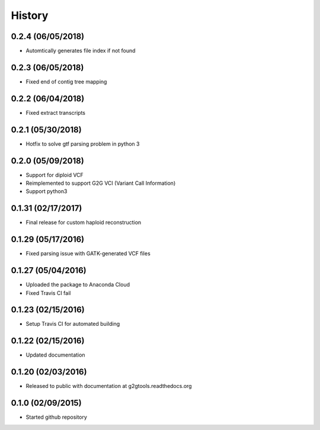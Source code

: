 .. :changelog:

History
-------

0.2.4 (06/05/2018)
~~~~~~~~~~~~~~~~~~

* Automtically generates file index if not found

0.2.3 (06/05/2018)
~~~~~~~~~~~~~~~~~~

* Fixed end of contig tree mapping

0.2.2 (06/04/2018)
~~~~~~~~~~~~~~~~~~

* Fixed extract transcripts

0.2.1 (05/30/2018)
~~~~~~~~~~~~~~~~~~

* Hotfix to solve gtf parsing problem in python 3

0.2.0 (05/09/2018)
~~~~~~~~~~~~~~~~~~

* Support for diploid VCF
* Reimplemented to support G2G VCI (Variant Call Information)
* Support python3

0.1.31 (02/17/2017)
~~~~~~~~~~~~~~~~~~~

* Final release for custom haploid reconstruction

0.1.29 (05/17/2016)
~~~~~~~~~~~~~~~~~~~

* Fixed parsing issue with GATK-generated VCF files

0.1.27 (05/04/2016)
~~~~~~~~~~~~~~~~~~~

* Uploaded the package to Anaconda Cloud
* Fixed Travis CI fail

0.1.23 (02/15/2016)
~~~~~~~~~~~~~~~~~~~

* Setup Travis CI for automated building

0.1.22 (02/15/2016)
~~~~~~~~~~~~~~~~~~~

* Updated documentation

0.1.20 (02/03/2016)
~~~~~~~~~~~~~~~~~~~

* Released to public with documentation at g2gtools.readthedocs.org

0.1.0 (02/09/2015)
~~~~~~~~~~~~~~~~~~

* Started github repository
